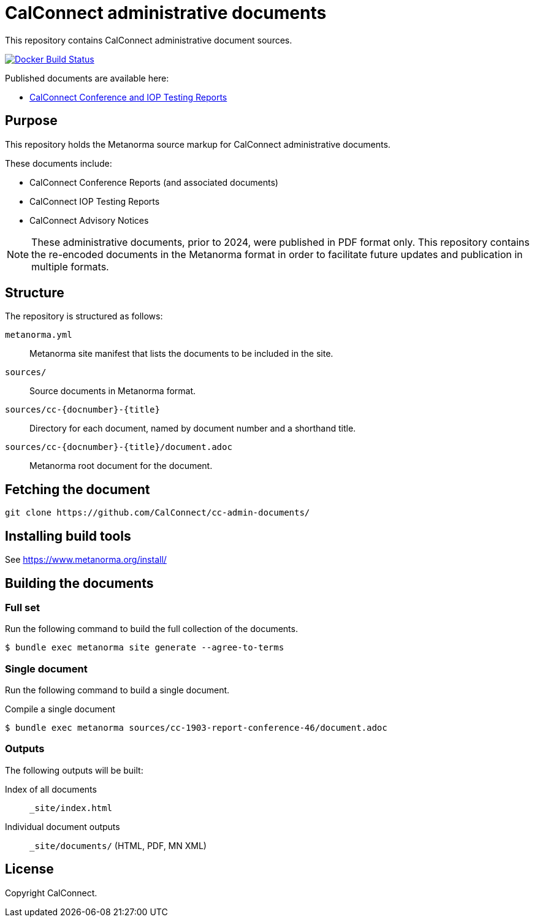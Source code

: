 = CalConnect administrative documents

This repository contains CalConnect administrative document sources.

image:https://github.com/CalConnect/cc-admin-documents/workflows/docker/badge.svg["Docker Build Status", link="https://github.com/CalConnect/cc-admin-documents/actions/workflows/docker.yml"]

Published documents are available here:

* https://calconnect.github.io/cc-admin-documents/[CalConnect Conference and IOP Testing Reports]


== Purpose

This repository holds the Metanorma source markup for CalConnect
administrative documents.

These documents include:

* CalConnect Conference Reports (and associated documents)
* CalConnect IOP Testing Reports
* CalConnect Advisory Notices

NOTE: These administrative documents, prior to 2024, were published in PDF
format only. This repository contains the re-encoded documents in the Metanorma
format in order to facilitate future updates and publication in multiple
formats.


== Structure

The repository is structured as follows:

`metanorma.yml`:: Metanorma site manifest that lists the documents to be
included in the site.

`sources/`:: Source documents in Metanorma format.

`sources/cc-{docnumber}-{title}`:: Directory for each document, named by
document number and a shorthand title.

`sources/cc-{docnumber}-{title}/document.adoc`:: Metanorma root document for
the document.


== Fetching the document

[source,sh]
----
git clone https://github.com/CalConnect/cc-admin-documents/
----


== Installing build tools

See https://www.metanorma.org/install/


== Building the documents

=== Full set

Run the following command to build the full collection of the documents.

[source,sh]
----
$ bundle exec metanorma site generate --agree-to-terms
----

=== Single document

Run the following command to build a single document.

.Compile a single document
[source,sh]
----
$ bundle exec metanorma sources/cc-1903-report-conference-46/document.adoc
----

=== Outputs

The following outputs will be built:

Index of all documents:: `_site/index.html`

Individual document outputs:: `_site/documents/` (HTML, PDF, MN XML)


== License

Copyright CalConnect.
